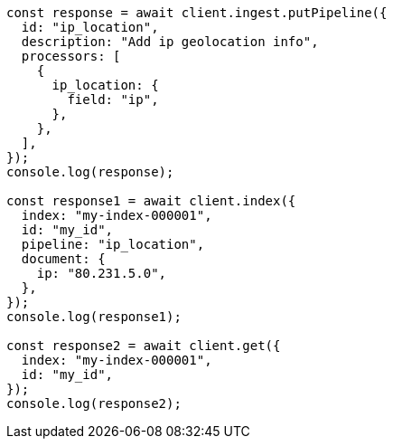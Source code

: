 // This file is autogenerated, DO NOT EDIT
// Use `node scripts/generate-docs-examples.js` to generate the docs examples

[source, js]
----
const response = await client.ingest.putPipeline({
  id: "ip_location",
  description: "Add ip geolocation info",
  processors: [
    {
      ip_location: {
        field: "ip",
      },
    },
  ],
});
console.log(response);

const response1 = await client.index({
  index: "my-index-000001",
  id: "my_id",
  pipeline: "ip_location",
  document: {
    ip: "80.231.5.0",
  },
});
console.log(response1);

const response2 = await client.get({
  index: "my-index-000001",
  id: "my_id",
});
console.log(response2);
----

